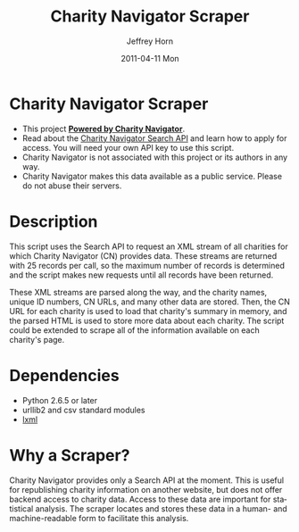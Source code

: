 #+TITLE:     Charity Navigator Scraper
#+AUTHOR:    Jeffrey Horn
#+EMAIL:     jrhorn424@gmail.com
#+DATE:      2011-04-11 Mon
#+DESCRIPTION:
#+KEYWORDS:
#+LANGUAGE:  en
#+OPTIONS:   H:3 num:t toc:t \n:nil @:t ::t |:t ^:t -:t f:t *:t <:t
#+OPTIONS:   TeX:t LaTeX:t skip:nil d:nil todo:t pri:nil tags:not-in-toc
#+INFOJS_OPT: view:nil toc:nil ltoc:t mouse:underline buttons:0 path:http://orgmode.org/org-info.js
#+EXPORT_SELECT_TAGS: export
#+EXPORT_EXCLUDE_TAGS: noexport
#+LINK_UP:   
#+LINK_HOME: 
#+XSLT:
* Charity Navigator Scraper
- This project [[http://www.charitynavigator.org][*Powered by Charity Navigator*]].
- Read about the [[http://www.charitynavigator.org/index.cfm?bay=content.view&cpid=809][Charity Navigator Search API]] and learn how to apply
  for access. You will need your own API key to use this script.
- Charity Navigator is not associated with this project or its authors
  in any way.
- Charity Navigator makes this data available as a public
  service. Please do not abuse their servers.
* Description
This script uses the Search API to request an XML stream of all
charities for which Charity Navigator (CN) provides data. These
streams are returned with 25 records per call, so the maximum number
of records is determined and the script makes new requests until all
records have been returned. 

These XML streams are parsed along the way, and the charity names,
unique ID numbers, CN URLs, and many other data are stored. Then, the
CN URL for each charity is used to load that charity's summary in
memory, and the parsed HTML is used to store more data about each
charity. The script could be extended to scrape all of the
information available on each charity's page.
* Dependencies
- Python 2.6.5 or later
- urllib2 and csv standard modules
- [[http://www.lxml.de][lxml]]
* Why a Scraper?
Charity Navigator provides only a Search API at the moment. This is
useful for republishing charity information on another website, but
does not offer backend access to charity data. Access to these data
are important for statistical analysis. The scraper locates and stores
these data in a human- and machine-readable form to facilitate this
analysis. 
